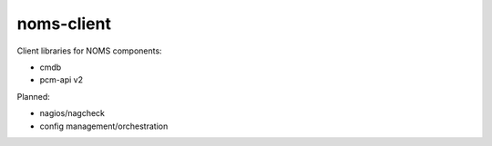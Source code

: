 noms-client
===========

Client libraries for NOMS components:

* cmdb
* pcm-api v2

Planned:

* nagios/nagcheck
* config management/orchestration
